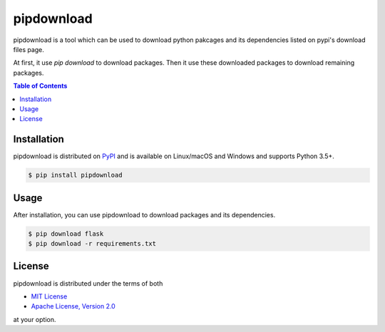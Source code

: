 pipdownload
===========

pipdownload is a tool which can be used to download python pakcages and its dependencies listed on pypi's download files
page.

At first, it use `pip download` to download packages. Then it use these downloaded packages to download remaining
packages.

.. contents:: **Table of Contents**
    :backlinks: none

Installation
------------

pipdownload is distributed on `PyPI <https://pypi.org>`_ and is available on Linux/macOS and Windows and supports
Python 3.5+.

.. code-block:: bash

    $ pip install pipdownload
    
Usage
-----

After installation, you can use pipdownload to download packages and its dependencies.

.. code-block:: bash
    
    $ pip download flask
    $ pip download -r requirements.txt

License
-------

pipdownload is distributed under the terms of both

- `MIT License <https://choosealicense.com/licenses/mit>`_
- `Apache License, Version 2.0 <https://choosealicense.com/licenses/apache-2.0>`_

at your option.

